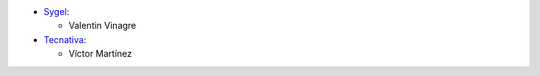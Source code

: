 * `Sygel <https://www.sygel.es>`__:

  * Valentin Vinagre

* `Tecnativa <https://www.tecnativa.com>`_:

  * Víctor Martínez
